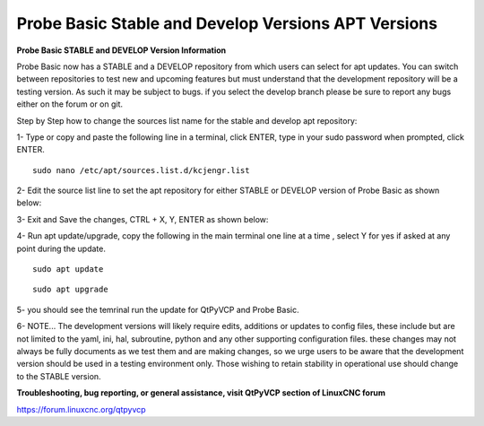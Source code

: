 ====================================================
Probe Basic Stable and Develop Versions APT Versions
====================================================


**Probe Basic STABLE and DEVELOP Version Information**



Probe Basic now has a STABLE and a DEVELOP repository from which users can select for apt updates.  You can switch between repositories to test new and upcoming features but must understand that the development repository will be a testing version.  As such it may be subject to bugs.  if you select the develop branch please be sure to report any bugs either on the forum or on git.

Step by Step how to change the sources list name for the stable and develop apt repository:

1- Type or copy and paste the following line in a terminal, click ENTER, type in your sudo password when prompted, click ENTER.

::


    sudo nano /etc/apt/sources.list.d/kcjengr.list



.. image:: pb_sources_list.png
   :align: center




2- Edit the source list line to set the apt repository for either STABLE or DEVELOP version of Probe Basic as shown below:


.. image:: nano_sources_list.png
   :align: center



.. image:: nano_sources_list_edited.png
   :align: center





3- Exit and Save the changes, CTRL + X, Y, ENTER as shown below:


.. image:: yes_nano_to_save.png
   :align: center



.. image:: enter_nano_file_save_name.png
   :align: center






4- Run apt update/upgrade, copy the following in the main terminal one line at a time , select Y for yes if asked at any point during the update.

::


    sudo apt update



::


    sudo apt upgrade




5- you should see the temrinal run the update for QtPyVCP and Probe Basic.



6- NOTE... The development versions will likely require edits, additions or updates to config files, these include but are not limited to the yaml, ini, hal, subroutine, python and any other supporting configuration files.  these changes may not always be fully documents as we test them and are making changes, so we urge users to be aware that the development version should be used in a testing environment only.  Those wishing to retain stability in operational use should change to the STABLE version. 



**Troubleshooting, bug reporting, or general assistance, visit QtPyVCP section of LinuxCNC forum**


https://forum.linuxcnc.org/qtpyvcp


